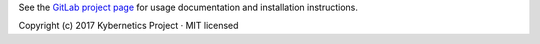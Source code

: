 See the `GitLab project page`_ for usage documentation and installation instructions.

| Copyright (c) 2017 Kybernetics Project · MIT licensed

.. _`GitLab project page`: https://gitlab.com/kybernetics/hypershot#hypershot

